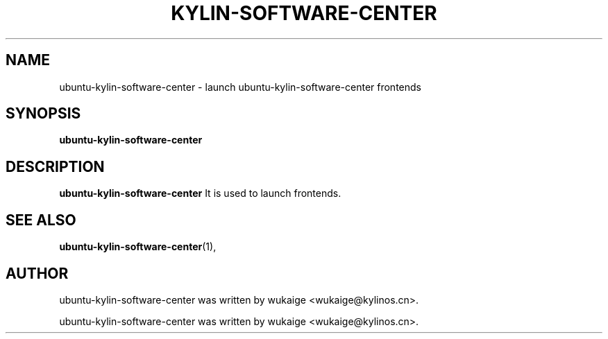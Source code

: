 .\" Hey, EMACS: -*- nroff -*-
.TH KYLIN-SOFTWARE-CENTER 1 "22 DEC 2017"
.\" Please adjust this date whenever revising the manpage.
.SH NAME
ubuntu-kylin-software-center \- launch ubuntu-kylin-software-center frontends
.SH SYNOPSIS
.B ubuntu-kylin-software-center
.SH DESCRIPTION
.B ubuntu-kylin-software-center
It is used to launch frontends.
.PP
.SH SEE ALSO
.BR ubuntu-kylin-software-center (1),
.br
.SH AUTHOR
ubuntu-kylin-software-center was written by wukaige <wukaige@kylinos.cn>.
.PP
ubuntu-kylin-software-center was written by wukaige <wukaige@kylinos.cn>.

